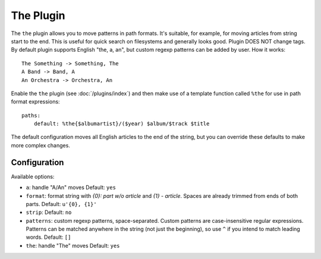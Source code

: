The Plugin
==========

The ``the`` plugin allows you to move patterns in path formats. It's suitable,
for example, for moving articles from string start to the end. This is useful
for quick search on filesystems and generally looks good. Plugin DOES NOT
change tags. By default plugin supports English "the, a, an", but custom
regexp patterns can be added by user. How it works::

    The Something -> Something, The
    A Band -> Band, A
    An Orchestra -> Orchestra, An

Enable the ``the`` plugin (see :doc:`/plugins/index`) and then make use of a
template function called ``%the`` for use in path format expressions::

    paths:
        default: %the{$albumartist}/($year) $album/$track $title

The default configuration moves all English articles to the end of the string,
but you can override these defaults to make more complex changes.

Configuration
-------------

Available options:

- ``a``: handle "A/An" moves
  Default: ``yes``
- ``format``: format string with *{0}: part w/o article* and *{1} - article*.
  Spaces are already trimmed from ends of both parts.
  Default: ``u'{0}, {1}'``
- ``strip``:
  Default: ``no``
- ``patterns``: custom regexp patterns, space-separated. Custom patterns are
  case-insensitive regular expressions. Patterns can be matched anywhere in the
  string (not just the beginning), so use ``^`` if you intend to match leading
  words.
  Default: ``[]``
- ``the``: handle "The" moves
  Default: ``yes``

